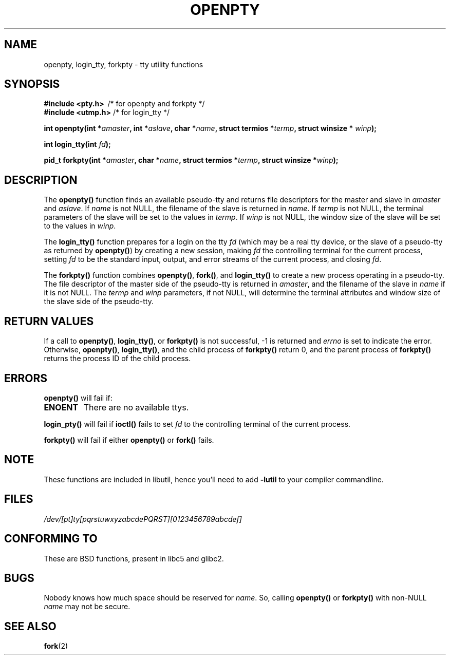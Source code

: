 .\" Copyright (c) OpenBSD Group
.\" All rights reserved.
.\"
.\" Redistribution and use in source and binary forms, with or without
.\" modification, are permitted provided that the following conditions
.\" are met:
.\" 1. Redistributions of source code must retain the above copyright
.\"    notice, this list of conditions and the following disclaimer.
.\" 2. Redistributions in binary form must reproduce the above copyright
.\"    notice, this list of conditions and the following disclaimer in the
.\"    documentation and/or other materials provided with the distribution.
.\" 3. Neither the name of the University nor the names of its contributors
.\"    may be used to endorse or promote products derived from this software
.\"    without specific prior written permission.
.\"
.\" THIS SOFTWARE IS PROVIDED BY THE REGENTS AND CONTRIBUTORS ``AS IS'' AND
.\" ANY EXPRESS OR IMPLIED WARRANTIES, INCLUDING, BUT NOT LIMITED TO, THE
.\" IMPLIED WARRANTIES OF MERCHANTABILITY AND FITNESS FOR A PARTICULAR PURPOSE
.\" ARE DISCLAIMED.  IN NO EVENT SHALL THE REGENTS OR CONTRIBUTORS BE LIABLE
.\" FOR ANY DIRECT, INDIRECT, INCIDENTAL, SPECIAL, EXEMPLARY, OR CONSEQUENTIAL
.\" DAMAGES (INCLUDING, BUT NOT LIMITED TO, PROCUREMENT OF SUBSTITUTE GOODS
.\" OR SERVICES; LOSS OF USE, DATA, OR PROFITS; OR BUSINESS INTERRUPTION)
.\" HOWEVER CAUSED AND ON ANY THEORY OF LIABILITY, WHETHER IN CONTRACT, STRICT
.\" LIABILITY, OR TORT (INCLUDING NEGLIGENCE OR OTHERWISE) ARISING IN ANY WAY
.\" OUT OF THE USE OF THIS SOFTWARE, EVEN IF ADVISED OF THE POSSIBILITY OF
.\" SUCH DAMAGE.
.\"
.\" Converted into a manpage again by Martin Schulze <joey@infodrom.org>
.\"
.\" Added -lutil remark, 030718
.\"
.TH OPENPTY 3  "2003-07-18" "BSD" "Linux Programmer's Manual"
.SH NAME
openpty, login_tty, forkpty \- tty utility functions
.SH SYNOPSIS
.B #include <pty.h>
\ /* for openpty and forkpty */
.br
.B #include <utmp.h>
/* for login_tty */
.sp
.BI "int openpty(int *" amaster ", int *" aslave ", char *" name ", struct termios *" termp ", struct winsize * " winp );
.sp
.BI "int login_tty(int " fd );
.sp
.BI "pid_t forkpty(int *" amaster ", char *" name ", struct termios *" termp ", struct winsize *" winp );
.SH DESCRIPTION
The
.B openpty()
function finds an available pseudo-tty and returns file descriptors
for the master and slave in
.I amaster
and
.IR aslave .
If
.I name
is not NULL, the filename of the slave is returned in
.IR name .
If
.I termp
is not NULL, the terminal parameters of the slave will be set to the
values in
.IR termp .
If
.I winp
is not NULL, the window size of the slave will be set to the values in
.IR winp .

The
.B login_tty()
function prepares for a login on the tty
.I fd
(which may be a real tty device, or the slave of a pseudo-tty as
returned by
.BR openpty() )
by creating a new session, making
.I fd
the controlling terminal for the current process, setting
.I fd
to be the standard input, output, and error streams of the current
process, and closing
.IR fd .

The
.B forkpty()
function combines
.BR openpty() ,
.BR fork() ,
and
.B login_tty()
to create a new process operating in a pseudo-tty.  The file
descriptor of the master side of the pseudo-tty is returned in
.IR amaster ,
and the filename of the slave in
.I name
if it is not NULL.  The
.I termp
and
.I winp
parameters, if not NULL,
will determine the terminal attributes and window size of the slave
side of the pseudo-tty.
.SH "RETURN VALUES"
If a call to
.BR openpty() ,
.BR login_tty() ,
or
.B forkpty()
is not successful, -1 is returned and
.I errno
is set to indicate the error.  Otherwise,
.BR openpty() ,
.BR login_tty() ,
and the child process of
.B forkpty()
return 0, and the parent process of
.B forkpty()
returns the process ID of the child process.
.SH ERRORS
.B openpty()
will fail if:
.TP
.B ENOENT
There are no available ttys.
.LP
.B login_pty()
will fail if
.B ioctl()
fails to set
.I fd
to the controlling terminal of the current process.
.LP
.B forkpty()
will fail if either
.B openpty()
or
.B fork()
fails.
.SH NOTE
These functions are included in libutil, hence you'll need to add
.B \-lutil
to your compiler commandline.
.SH FILES
.I /dev/[pt]ty[pqrstuwxyzabcdePQRST][0123456789abcdef]
.SH "CONFORMING TO"
These are BSD functions, present in libc5 and glibc2.
.SH BUGS
Nobody knows how much space should be reserved for
.IR name .
So, calling
.B openpty()
or
.B forkpty()
with non-NULL
.I name
may not be secure.
.SH "SEE ALSO"
.BR fork (2)
